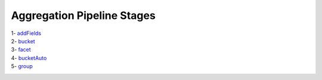 Aggregation Pipeline Stages
===========================

1- `addFields <addField.rst>`_
    .. include:: addFields.rst
2- `bucket <bucket.rst>`_
    .. include:: bucket.rst
3- `facet <facet.rst>`_
    .. include:: facet.rst
4- `bucketAuto <bucketAuto.rst>`_
    .. include:: bucketAuto.rst
5- `group <group.rst>`_
    .. include:: group.rst

